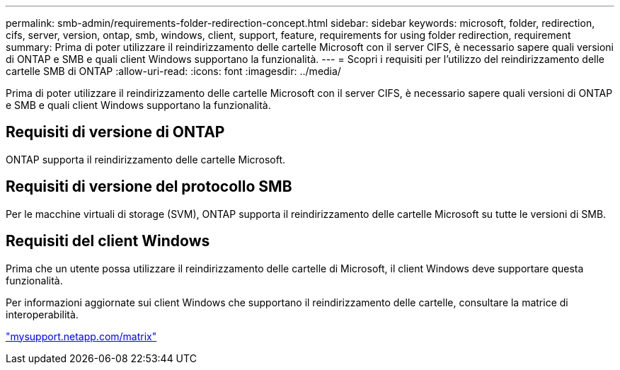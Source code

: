 ---
permalink: smb-admin/requirements-folder-redirection-concept.html 
sidebar: sidebar 
keywords: microsoft, folder, redirection, cifs, server, version, ontap, smb, windows, client, support, feature, requirements for using folder redirection, requirement 
summary: Prima di poter utilizzare il reindirizzamento delle cartelle Microsoft con il server CIFS, è necessario sapere quali versioni di ONTAP e SMB e quali client Windows supportano la funzionalità. 
---
= Scopri i requisiti per l'utilizzo del reindirizzamento delle cartelle SMB di ONTAP
:allow-uri-read: 
:icons: font
:imagesdir: ../media/


[role="lead"]
Prima di poter utilizzare il reindirizzamento delle cartelle Microsoft con il server CIFS, è necessario sapere quali versioni di ONTAP e SMB e quali client Windows supportano la funzionalità.



== Requisiti di versione di ONTAP

ONTAP supporta il reindirizzamento delle cartelle Microsoft.



== Requisiti di versione del protocollo SMB

Per le macchine virtuali di storage (SVM), ONTAP supporta il reindirizzamento delle cartelle Microsoft su tutte le versioni di SMB.



== Requisiti del client Windows

Prima che un utente possa utilizzare il reindirizzamento delle cartelle di Microsoft, il client Windows deve supportare questa funzionalità.

Per informazioni aggiornate sui client Windows che supportano il reindirizzamento delle cartelle, consultare la matrice di interoperabilità.

http://mysupport.netapp.com/matrix["mysupport.netapp.com/matrix"^]
